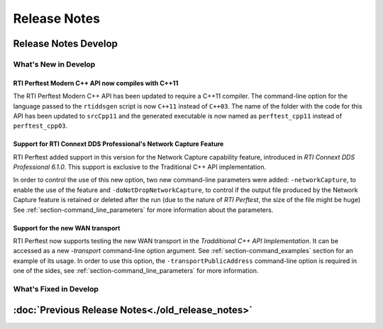 .. _section-release_notes:

Release Notes
=============

.. raw:: html

    <p style="color:#004C97"; align="centerw"><strong>
    Now you can extend RTI Perftest to work with other ecosystems, use more
    friendly output formats for visualization or comparison and perform tests
    using your own data as payload!
    </strong></p>

Release Notes Develop
---------------------

What's New in Develop
~~~~~~~~~~~~~~~~~~~~~

RTI Perftest Modern C++ API now compiles with C++11 |enhancedTag|
+++++++++++++++++++++++++++++++++++++++++++++++++++++++++++++++++

The RTI Perftest Modern C++ API has been updated to require a C++11 compiler. The
command-line option for the language passed to the ``rtiddsgen`` script is now
``C++11`` instead of ``C++03``. The name of the folder with the code for this API
has been updated to ``srcCpp11`` and the generated executable is now named as
``perftest_cpp11`` instead of ``perftest_cpp03``.

Support for RTI Connext DDS Professional's Network Capture Feature |newTag|
+++++++++++++++++++++++++++++++++++++++++++++++++++++++++++++++++++++++++++

RTI Perftest added support in this version for the Network Capture capability
feature, introduced in *RTI Connext DDS Professional 6.1.0*. This support is
exclusive to the Traditional C++ API implementation.

In order to control the use of this new option, two new command-line parameters
were added: ``-networkCapture``, to enable the use of the feature and
``-doNotDropNetworkCapture``, to control if the output file produced by the
Network Capture feature is retained or deleted after the run (due to the nature of *RTI
Perftest*, the size of the file might be huge) See :ref:`section-command_line_parameters` for
more information about the parameters.

Support for the new WAN transport |newTag|
++++++++++++++++++++++++++++++++++++++++++

RTI Perftest now supports testing the new WAN transport in the *Tradditional C++
API Implementation*. It can be accessed as a new `-transport` command-line option
argument. See :ref:`section-command_examples` section for an example of its
usage. In order to use this option, the ``-transportPublicAddress`` command-line option
is required in one of the sides, see :ref:`section-command_line_parameters` for
more information.

What's Fixed in Develop
~~~~~~~~~~~~~~~~~~~~~~~

:doc:`Previous Release Notes<./old_release_notes>`
--------------------------------------------------

.. |latestReleaseHeader| image:: _static/Perftest_latest_release_header.png
.. |previousReleasesHeader| image:: _static/Perftest_previous_releases_header.png
.. |newTag| image:: _static/new.png
.. |fixedTag| image:: _static/fixed.png
.. |enhancedTag| image:: _static/enhanced.png
